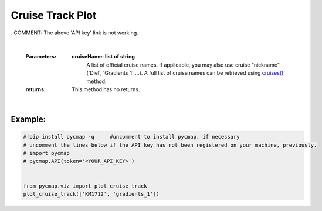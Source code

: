 .. _cruiseTrackPlot:


Cruise Track Plot
=================


.. image:: https://colab.research.google.com/assets/colab-badge.svg
   :target: https://colab.research.google.com/github/simonscmap/pycmap/blob/master/docs/Viz_CruiseTrack.ipynb

.. image:: https://mybinder.org/badge_logo.svg
   :target: https://mybinder.org/v2/gh/simonscmap/pycmap/master?filepath=docs%2FViz_CruiseTrack.ipynb


.. _`API key`: https://cmap.readthedocs.io/en/latest/user_guide/API_ref/pycmap_api/pycmap_api_ref.html
.. _cruises(): https://cmap.readthedocs.io/en/latest/user_guide/API_ref/pycmap_api/data_retrieval/pycmap_list_cruises.html#list-cruises
.. _`APIs vizEngine`: https://cmap.readthedocs.io/en/latest/user_guide/API_ref/pycmap_api/pycmap_api_ref.html
.. _cruise: https://cmap.readthedocs.io/en/latest/user_guide/API_ref/pycmap_api/data_retrieval/pycmap_list_cruises.html#list-cruises

.. method:: plot_cruise_track(cruise)


    Plots cruise trajectory(s) on a geospatial map.


    .. note::
      This method requires a valid `API key`_. It is not necessary to set the
      API key every time because the API properties are stored locally after
      being called the first time.

..COMMENT: The above 'API key' link is not working.


    |

    :Parameters:
        **cruiseName: list of string**
            A list of official cruise names. If applicable, you may also use cruise
            "nickname" ('Diel', 'Gradients_1' ...). A full list of cruise names can
            be retrieved using `cruises()`_ method.


    :returns:

        This method has no returns.

|

Example:
--------

.. code-block:: python

  #!pip install pycmap -q     #uncomment to install pycmap, if necessary
  # uncomment the lines below if the API key has not been registered on your machine, previously.
  # import pycmap
  # pycmap.API(token='<YOUR_API_KEY>')


  from pycmap.viz import plot_cruise_track
  plot_cruise_track(['KM1712', 'gradients_1'])


.. raw:: html

   <iframe src="../../../../_static/pycmap_tutorial_viz/html/cruise_track_cruiseTrack.html"  frameborder = 0  height="550px" width="100%">></iframe>
